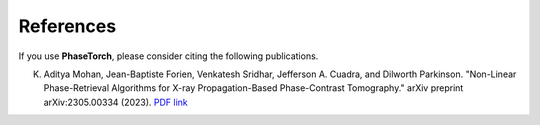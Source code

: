 References
==========

If you use **PhaseTorch**, please consider citing the following publications. 

K. Aditya Mohan, Jean-Baptiste Forien, Venkatesh Sridhar, Jefferson A. Cuadra, and Dilworth Parkinson. "Non-Linear Phase-Retrieval Algorithms for X-ray Propagation-Based Phase-Contrast Tomography." arXiv preprint arXiv:2305.00334 (2023). `PDF link <https://arxiv.org/pdf/2305.00334.pdf>`_

